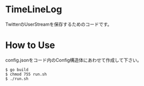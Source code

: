 * TimeLineLog
TwitterのUserStreamを保存するためのコードです。

* How to Use
config.jsonをコード内のConfig構造体にあわせて作成して下さい。

#+BEGIN_SRC
$ go build  
$ chmod 755 run.sh    
$ ./run.sh  
#+END_SRC
